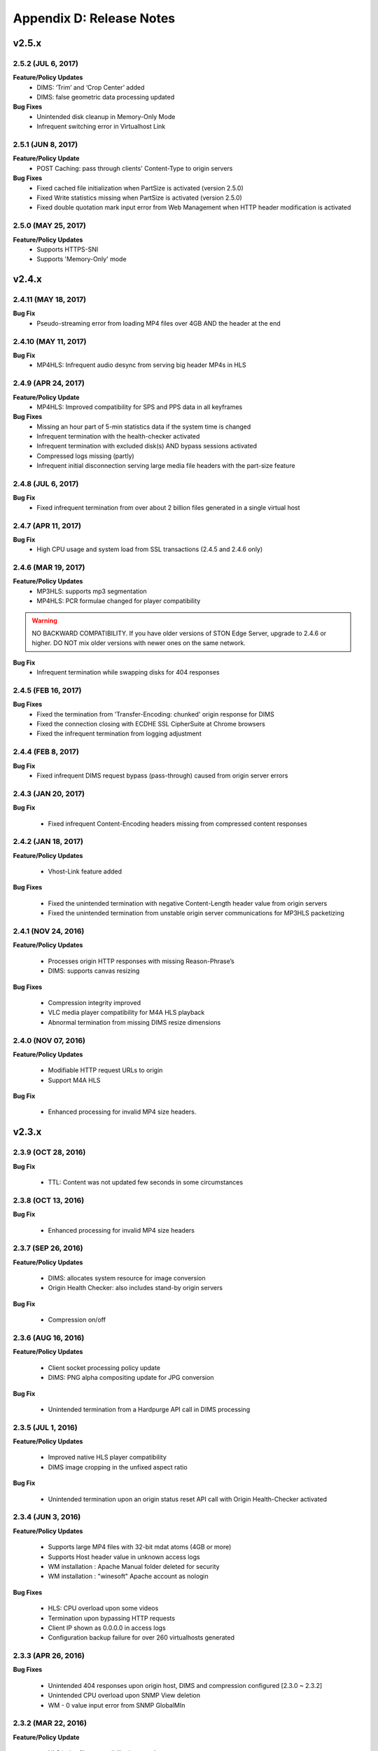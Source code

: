 .. _release:

Appendix D: Release Notes
***************************

v2.5.x
====================================

2.5.2 (JUL 6, 2017)
---------------------------

**Feature/Policy Updates**
    - DIMS: ‘Trim’ and ‘Crop Center’ added
    - DIMS: false geometric data processing updated

**Bug Fixes**
    - Unintended disk cleanup in Memory-Only Mode  
    - Infrequent switching error in Virtualhost Link   
    
2.5.1 (JUN 8, 2017)
-----------------------------

**Feature/Policy Update**
    - POST Caching: pass through clients' Content-Type to origin servers

**Bug Fixes**
    - Fixed cached file initialization when PartSize is activated (version 2.5.0)
    - Fixed Write statistics missing when PartSize is activated (version 2.5.0)
    - Fixed double quotation mark input error from Web Management when HTTP header modification is activated

2.5.0 (MAY 25, 2017)
---------------------------

**Feature/Policy Updates**
    - Supports HTTPS-SNI
    - Supports 'Memory-Only' mode
    
v2.4.x
====================================

2.4.11 (MAY 18, 2017)
---------------------------

**Bug Fix**
    - Pseudo-streaming error from loading MP4 files over 4GB AND the header at the end 
   
2.4.10 (MAY 11, 2017)
---------------------------

**Bug Fix**
    - MP4HLS: Infrequent audio desync from serving big header MP4s in HLS
    
2.4.9 (APR 24, 2017)
---------------------------

**Feature/Policy Update**
    - MP4HLS: Improved compatibility for SPS and PPS data in all keyframes

**Bug Fixes**
    - Missing an hour part of 5-min statistics data if the system time is changed
    - Infrequent termination with the health-checker activated
    - Infrequent termination with excluded disk(s) AND bypass sessions activated 
    - Compressed logs missing (partly)
    - Infrequent initial disconnection serving large media file headers with the part-size feature
    
2.4.8 (JUL 6, 2017)
---------------------------

**Bug Fix**
    - Fixed infrequent termination from over about 2 billion files generated in a single virtual host
    

2.4.7 (APR 11, 2017)
---------------------------
**Bug Fix**
    - High CPU usage and system load from SSL transactions (2.4.5 and 2.4.6 only)


2.4.6 (MAR 19, 2017)
---------------------------
**Feature/Policy Updates**
   - MP3HLS: supports mp3 segmentation
   - MP4HLS: PCR formulae changed for player compatibility 

.. warning::

    NO BACKWARD COMPATIBILITY.  If you have older versions of STON Edge Server, upgrade to 2.4.6 or higher. DO NOT mix older versions with newer ones on the same network. 

**Bug Fix**
    - Infrequent termination while swapping disks for 404 responses

2.4.5 (FEB 16, 2017)
---------------------------

**Bug Fixes**
    - Fixed the termination from 'Transfer-Encoding: chunked' origin response for DIMS
    - Fixed the connection closing with ECDHE SSL CipherSuite at Chrome browsers
    - Fixed the infrequent termination from logging adjustment


2.4.4 (FEB 8, 2017)
---------------------------

**Bug Fix**
    - Fixed infrequent DIMS request bypass (pass-through) caused from origin server errors

2.4.3 (JAN 20, 2017)
---------------------------

**Bug Fix**

  - Fixed infrequent Content-Encoding headers missing from compressed content responses

2.4.2 (JAN 18, 2017)
---------------------------

**Feature/Policy Updates**

  - Vhost-Link feature added

**Bug Fixes**

  - Fixed the unintended termination with negative Content-Length header value from origin servers
  - Fixed the unintended termination from unstable origin server communications for MP3HLS packetizing

2.4.1 (NOV 24, 2016)
----------------------------

**Feature/Policy Updates**

  - Processes origin HTTP responses with missing Reason-Phrase’s 
  - DIMS: supports canvas resizing

**Bug Fixes**

  - Compression integrity improved
  - VLC media player compatibility for M4A HLS playback
  - Abnormal termination from missing DIMS resize dimensions
  
2.4.0 (NOV 07, 2016)
----------------------------

**Feature/Policy Updates**

  - Modifiable HTTP request URLs to origin 
  - Support M4A HLS

**Bug Fix**

  - Enhanced processing for invalid MP4 size headers.
  
v2.3.x
====================================

2.3.9 (OCT 28, 2016)
----------------------------

**Bug Fix**

 - TTL: Content was not updated few seconds in some circumstances


2.3.8 (OCT 13, 2016)
----------------------------

**Bug Fix**

 - Enhanced processing for invalid MP4 size headers


2.3.7 (SEP 26, 2016)
----------------------------

**Feature/Policy Updates**

  - DIMS: allocates system resource for image conversion 
  - Origin Health Checker: also includes stand-by origin servers

**Bug Fix**

  - Compression on/off


2.3.6 (AUG 16, 2016)
----------------------------

**Feature/Policy Updates**

 - Client socket processing policy update
 - DIMS: PNG alpha compositing update for JPG conversion

**Bug Fix**

 - Unintended termination from a Hardpurge API call in DIMS processing


2.3.5 (JUL 1, 2016)
----------------------------

**Feature/Policy Updates**

 - Improved native HLS player compatibility
 - DIMS image cropping in the unfixed aspect ratio

**Bug Fix**

 - Unintended termination upon an origin status reset API call with Origin Health-Checker activated
 
 
2.3.4 (JUN 3, 2016)
----------------------------

**Feature/Policy Updates**

 - Supports large MP4 files with 32-bit mdat atoms (4GB or more)
 - Supports Host header value in unknown access logs
 - WM installation : Apache Manual folder deleted for security
 - WM installation : "winesoft" Apache account as nologin
   
**Bug Fixes**

 - HLS: CPU overload upon some videos
 - Termination upon bypassing HTTP requests
 - Client IP shown as 0.0.0.0 in access logs
 - Configuration backup failure for over 260 virtualhosts generated


2.3.3 (APR 26, 2016)
----------------------------

**Bug Fixes**

   - Unintended 404 responses upon origin host, DIMS and compression configured [2.3.0 ~ 2.3.2]
   - Unintended CPU overload upon SNMP View deletion
   - WM - 0 value input error from SNMP GlobalMIn


2.3.2 (MAR 22, 2016)
----------------------------

**Feature/Policy Update**

   - HLS index file compatibility improved 

**Bug Fixes**

   - Unintended termination from encryption/decryption with a bad SSL handshake
   - Occasional termination from active ACLs


2.3.1 (FEB 23, 2016)
----------------------------

   - Supports MP3 streaming in HLS

**Feature/Policy Updates**

   - Custom access log format 
       | %..y Request HTTP header size
       | %..z Response HTTP header size
   
**Bug Fix**

   - WM : unintended failure in no destination port configured
   

2.3.0 (FEB 3, 2016)
----------------------------

   -  Supports on-the-fly compression.

**Bug Fixes**

   - Expires Header: incorrect max-age value from modification 
   - DIMS Statistics: incorrect average value from faulty denominator


v2.2.x
====================================

2.2.5 (JAN 12, 2016)
----------------------------

**Feature/Policy Updates**

   - HTTP response code update: "451 Unavailable For Legal Reasons" 

**Bug Fix**

   - TLS : unintended termination upon attacking packets
   
   
2.2.4 (DEC 11, 2015)
----------------------------

**Bug Fix**

   - HLS : playback termination upon media segmentation 
   
   
2.2.3 (DEC 4, 2015)
----------------------------

**Bug Fix**

   - Virtualhost generation failure from Web Management in 2.2.2
   

2.2.2 (DEC 3, 2015)
----------------------------
   
   - Modifies HTTP request header to origin

**Feature/Policy Updates**

   - HTTP request/response header modification : 'put' action added, which inserts the header


2.2.1 (NOV 19, 2015)
----------------------------
   
**Bug Fixes**

   - TLS-Handshake: overlapping ChangeCipherSpec return upon separate ChangeCipherSpec and ClientFinished messages
   - :ref:`media-dims` : size ratio malfuction from Animated GIF resizing

2.2.0 (NOV 4, 2015)
----------------------------
   
   - Supports TLS 1.2 (including Forward Secrecy and other security policy updates)
   
**Bug Fixes**

   - Abnormal termination upon no disk information
   - TLS-Handshake version choice
       **Before.**  TLSPlaintext.version
       **After.**  ClientHello.client.version
   

v2.1.x
====================================


2.1.9 (OCT 15, 2015)
----------------------------
   
**Bug Fix**

   - :ref:`media-hls` : Video playback malfunction from 2.1.7

2.1.8 (OCT 14, 2015)
----------------------------
   
**Bug Fix**

   - Abnormal termination upon manager port access from blocked IPs (2.1.6 ~ 7)

2.1.7 (OCT 7, 2015)
----------------------------

   - :ref:`media-multi-trimming` : Stitches multiple segments trimmed from the origin videos. 
   
**Feature/Policy Updates**

   - :ref:`admin-log-access` : Supports TrimCIP option for X-Forwarded-For header
   
**Bug Fixes**

   - :ref:`media-hls` : Video jittering from few profiles
   - :ref:`media-dims` : B 500 Internal Error responses with zero TTLs
   - Unintended space characters in X-Forwarded-For c-ip logging 
   
2.1.6 (SEP 9, 2015)
----------------------------

**Feature/Policy Updates**

   - :ref:`media-dims` : Converts only the first frames for :ref:`media-dims-anigif`
   
**Bug Fixes**

   - :ref:`access-control` : IP access control malfuction
   - :ref:`media-dims` : '+' coordinate malfuction for cropping images

2.1.5 (AUG 18, 2015)
----------------------------

   - Virtualhost :ref:`env-vhost-sub-path` : Supports virtualhost sub-path by accessing paths 
   - :ref:`env-vhost-facadevhost`: Supports separate client traffic statstics and access logs by accessing domains
   
2.1.4 (JUL 31, 2015)
----------------------------

**Feature/Policy Updates**

   - Less CPU usage
   - :ref:`https-multi-nic`: listening on multiple NICs
   - URI policy change for Access Control
       **Before.**  keywords omitted (such as MP4HLS) from URIs
       **After.**  the whole URIs
   
**Bug Fixes**

   - :ref:`media-dims` : encoded strings unrecognized
   - :ref:`api-cmd-hardpurge` : case-sensitive error
   - Configuration History: POST request exception missing 
   
2.1.3 (JUN 25, 2015)
----------------------------

**Feature/Policy Updates**

   -  :ref:`adv_topics_syncstale` : All content control (:ref:`api-cmd-purge` , :ref:`api-cmd-expire` and :ref:`api-cmd-hardpurge`) API calls tracked and logged (synchronization with stale logs and index when restarted)
   -  %u expression added to :ref:`admin-log-access-custom` (full-length URIs from client requests logged)

**Bug Fixes**

   - :ref:`media-dims` : image revalidation failure with no Last-Modified header from origin
   - :ref:`media-trimming` : CPU overload for >4GB trimmed MP4s
   - Via header missing in error page responses

2.1.2 (MAY 29, 2015)
----------------------------

    | Web Management - English support

**Feature/Policy Updates**

   -  Single-core CPU support

**Bug Fix**

   - Customized module malfunction in the :ref:`adv_topics_indexing` mode
   

2.1.1 (MAY 7, 2015)
----------------------------

    | :ref:`media-hls` : Provides bandwidth and resolution information in `StreamAlternates <https://developer.apple.com/library/ios/documentation/NetworkingInternet/Conceptual/StreamingMediaGuide/art/indexing_2x.png>`_

**Bug Fix**

   - Abnormal termination caused by broken header MP4 video analysis
   


2.1.0 (APR 15, 2015)
----------------------------

    | :ref:`adv_topics_indexing` added
    | Animated GIF :ref:`media-dims` supported
    | :ref:`media-dims` statistics supported

**Feature/Policy Updates**

   -  Directory expression removed from :ref:`caching-purge` (purge, expire, hardpurge, expireafter)
        URL by directory expression (example.com/img/) caches the returned file from the origin.
        Directory expression (example.com/img/) merged with pattern (example.com/img/*)
   -  API expressions added
       | /monitoring/average.xml
       | /monitoring/average.json
       | /monitoring/realtime.xml
       | /monitoring/realtime.json
       | /monitoring/fileinfo.json
       | /monitoring/hwinfo.json
       | /monitoring/cpuinfo.json
       | /monitoring/vhostslist.json
       | /monitoring/geoiplist.json
       | /monitoring/ssl.json
       | /monitoring/cacheresource.json
       | /monitoring/origin.json
       | /monitoring/coldfiledist.json
   -  WM - resolv.conf editing removed


v2.0.x
====================================

2.0.7 (JUN 25, 2015)
----------------------------

**Bug Fixes**

   - :ref:`media-dims` : image revalidation failure with no Last-Modified header from origin
   - :ref:`media-trimming` : CPU overload for >4GB trimmed MP4s
   - Via header missing in error page responses


2.0.6 (APR 28, 2015)
----------------------------

**Feature/Policy Updates**

   -  WM - resolv.conf editing removed

**Bug Fix**

   - abnormal termination from MP4 analysis with broken headers
   
   
2.0.5 (APR 1, 2015)
----------------------------

**Feature/Policy Updates**

   - Serves trimmed MP4 by HLS
     The following expressions trim the original media file (/vod.mp4) from 0 to 60 seconds and serve in HLS.
     | /vod.mp4?start=0&end=60/**mp4hls/index.m3u8**
     | /vod.mp4**/mp4hls/index.m3u8**?start=0&end=60
     | /vod.mp4?start=0/**mp4hls/index.m3u8**?end=60
   - HLS index file (.m3u8) update
     **Before.** Version 1
     **After.** Version 3 (changeable back to version 1)

**Bug Fixes**

   - abnormal termination in HLS conversion with HTTP encoded special characters 
   - overloaded CPU for MP4 media with broken headers 
   - audio/video synchronization failure while serving MP4 with uneven audio keyframe in HLS
   - RRD - statistics bug: average response time shown in total
   - WM - forcing formatting new disks removed 


2.0.4 (FEB 27, 2015)
----------------------------

**Feature/Policy Updates**

   -  ``Hash`` algorithm update at :ref:`origin-balancemode`
   
     | **Before.** hash(URL) / servers
     | **After.** `Consistent Hashing <http://en.wikipedia.org/wiki/Consistent_hashing>`_
     |     
   - Client requested URI is usable as a parameter when redirecting by :ref:`access-control-vhost`.
   
**Bug Fix**

   - Disk full due to unremoved caching files
   
   

2.0.3 (FEB 9, 2015)
----------------------------

**Feature/Policy Updates**

   - DIMS internalization and enhancement
   - WM - traffic alert messages added
   
**Bug Fix**

   - WM - Virtual host generation failure


2.0.2 (Jan 28, 2015)
----------------------------

- Able to pass User-Agent header value from clients when requesting to the origin server.

**Bug Fixes**

   - Failed to trim MP4 files with MDAT length 1.
   - WM - failed to show other clustered servers' graph.
   - WM - showing other clustered server's status as the relevant one.



2.0.1 (DEC 30, 2014)
----------------------------

**Bug Fix**

   - No HitRatio graph value


2.0.0 (DEC 17, 2014)
----------------------------

- Disk space optimization: just as downloaded from the origins. (please refer to :ref:`origin_partsize` )
- :ref:`env-cache-resource` added
- TLS 1.1 support
- :ref:`https-aes-ni` support by AES-NI.
- ECDHE CipherSuite support (please refer to :ref:`https-ciphersuite` )
- :ref:`admin-log-dns` added
- Policy Update: Seprate TTLs for each IP if the origin server is configured by domain
- origin :ref:`origin_exclusion_and_recovery` added
- origin :ref:`origin-health-checker` added
- :ref:`adv_topics_sys_free_mem` added
- etc.

  - Supported operating system updaated: CentOS 6.2 or later, Ubuntu 10.01 or later
  - NSCD daemon included in the installation package
  - :ref:`media-dims` included
  - Restart required after :ref:`getting-started-reset`
  - ``<DNSBackup>`` removed
  - ``<MaxFileCount>`` removed
  - ``<Distribution>`` removed, integrated into :ref:`origin-balancemode` 

